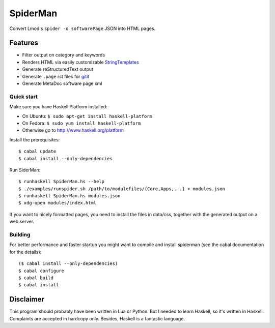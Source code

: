 SpiderMan
==========

Convert Lmod's ``spider -o softwarePage`` JSON into HTML pages. 

Features
~~~~~~~~

* Filter output on category and keywords
* Renders HTML via easily customizable `StringTemplates
  <http://www.stringtemplate.org/>`_
* Generate reStructuredText output
* Generate ``.page`` rst files for `gitit <http://gitit.net>`_ 
* Generate MetaDoc software page xml 

Quick start
------------

Make sure you have Haskell Platform installed:

* On Ubuntu: ``$ sudo apt-get install haskell-platform`` 
* On Fedora: ``$ sudo yum install haskell-platform`` 
* Otherwise go to http://www.haskell.org/platform

Install the prerequisites::

    $ cabal update
    $ cabal install --only-dependencies

Run SiderMan::

    $ runhaskell SpiderMan.hs --help
    $ ./examples/runspider.sh /path/to/modulefiles/{Core,Apps,...} > modules.json
    $ runhaskell SpiderMan.hs modules.json
    $ xdg-open modules/index.html

If you want to nicely formatted pages, you need to install the files in 
data/css, together with the generated output on a web server.

Building 
---------

For better performance and faster startup you might want to compile and
install spiderman (see the cabal documentation for the details)::

    ($ cabal install --only-dependencies)
    $ cabal configure
    $ cabal build
    $ cabal install

Disclaimer
~~~~~~~~~~~

This program should probably have been written in Lua or Python. But I needed
to learn Haskell, so it's written in Haskell. Complaints are accepted in
hardcopy only. Besides, Haskell is a fantastic language.


